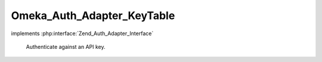---------------------------
Omeka_Auth_Adapter_KeyTable
---------------------------

.. php:class:: Omeka_Auth_Adapter_KeyTable

implements :php:interface:`Zend_Auth_Adapter_Interface`

    Authenticate against an API key.

    .. php:attr:: _key

        protected

    .. php:method:: __construct($key = null)

        :param $key:

    .. php:method:: authenticate()

        Authenticate against an API key.

        :returns: Zend_Auth_Result|null
